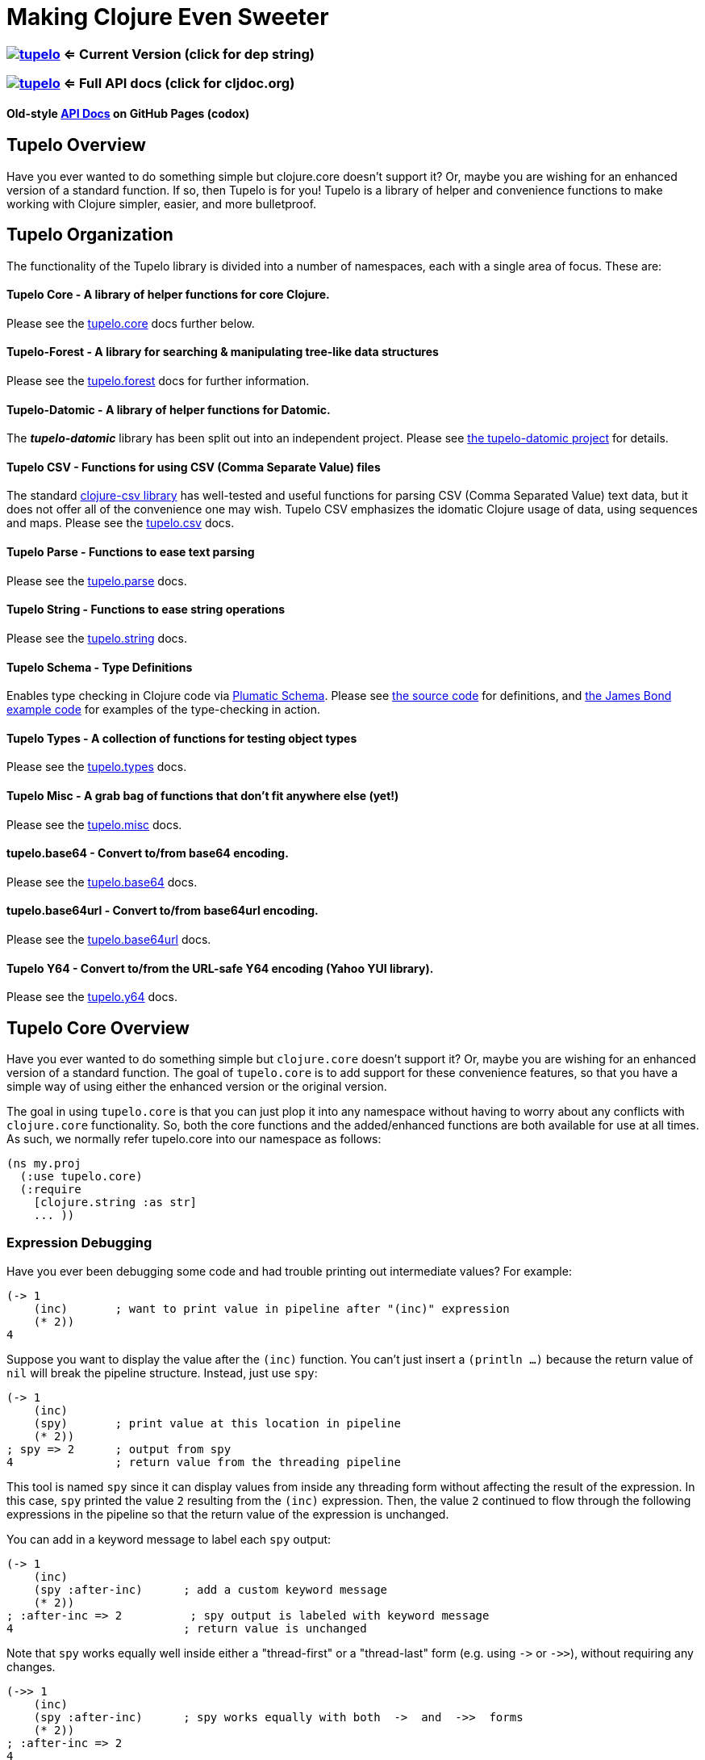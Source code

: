 
= Making Clojure Even Sweeter

=== image:https://img.shields.io/clojars/v/tupelo.svg[link="http://clojars.org/tupelo"] <= Current Version (click for dep string)
=== image:https://cljdoc.org/badge/tupelo/tupelo[link="https://cljdoc.org/d/tupelo/tupelo/CURRENT"] <= Full API docs (click for cljdoc.org)
==== Old-style link:http://cloojure.github.io/doc/tupelo/[API Docs] on GitHub Pages (codox)

== Tupelo Overview

Have you ever wanted to do something simple but clojure.core doesn't support it? Or, maybe you are
wishing for an enhanced version of a standard function.  If so, then Tupelo is for you!  Tupelo is
a library of helper and convenience functions to make working with Clojure simpler, easier, and more
bulletproof.

== Tupelo Organization

The functionality of the Tupelo library is divided into a number of
namespaces, each with a single area of focus. These are:

==== Tupelo Core - A library of helper functions for core Clojure.

Please see the xref:tupelo-core-overview[tupelo.core] docs further below.

==== Tupelo-Forest - A library for searching & manipulating tree-like data structures

Please see the link:docs/forest.adoc[tupelo.forest] docs for further information.

==== Tupelo-Datomic - A library of helper functions for Datomic.

The *_tupelo-datomic_* library has been split out into an independent project.  Please
see https://github.com/cloojure/tupelo-datomic[the tupelo-datomic project] for details.

==== Tupelo CSV - Functions for using CSV (Comma Separate Value) files

The standard link:http://github.com/davidsantiago/clojure-csv[clojure-csv library] has well-tested
and useful functions for parsing CSV (Comma Separated Value) text data, but it does not offer all of
the convenience one may wish. Tupelo CSV emphasizes the idomatic Clojure usage of data, using
sequences and maps. Please see the link:http://cloojure.github.io/doc/tupelo/tupelo.csv.html[tupelo.csv] docs.

==== Tupelo Parse - Functions to ease text parsing

Please see the link:http://cloojure.github.io/doc/tupelo/tupelo.parse.html[tupelo.parse] docs.

==== Tupelo String - Functions to ease string operations

Please see the link:http://cloojure.github.io/doc/tupelo/tupelo.string.html[tupelo.string] docs.

==== Tupelo Schema - Type Definitions

Enables type checking in Clojure code via link:https://github.com/plumatic/schema[Plumatic Schema].
Please see link:https://github.com/cloojure/tupelo/blob/master/src/tupelo/schema.clj[the source code] for
definitions, and
link:https://github.com/cloojure/tupelo-datomic/blob/master/test/tst/tupelo_datomic/bond.clj[the
James Bond example code] for examples of the type-checking in action.

==== Tupelo Types - A collection of functions for testing object types

Please see the link:http://cloojure.github.io/doc/tupelo/tupelo.types.html[tupelo.types] docs.

==== Tupelo Misc - A grab bag of functions that don't fit anywhere else (yet!)

Please see the link:http://cloojure.github.io/doc/tupelo/tupelo.misc.html[tupelo.misc] docs.

==== tupelo.base64 - Convert to/from base64 encoding.

Please see the link:http://cloojure.github.io/doc/tupelo/tupelo.base64.html[tupelo.base64] docs.

==== tupelo.base64url - Convert to/from base64url encoding.

Please see the link:http://cloojure.github.io/doc/tupelo/tupelo.base64url.html[tupelo.base64url] docs.

==== Tupelo Y64 - Convert to/from the URL-safe Y64 encoding (Yahoo YUI library).

Please see the link:http://cloojure.github.io/doc/tupelo/tupelo.y64.html[tupelo.y64] docs.


[[tupelo-core-overview]]


== Tupelo Core Overview

Have you ever wanted to do something simple but `clojure.core` doesn't support it? Or, maybe
you are wishing for an enhanced version of a standard function. The goal of `tupelo.core` is to
add support for these convenience features, so that you have a simple way of using either
the enhanced version or the original version.

The goal in using `tupelo.core` is that you can just plop it into any namespace without
having to worry about any conflicts with `clojure.core` functionality. So, both the core functions
and the added/enhanced functions are both available for use at all times. As such, we 
normally refer tupelo.core into our namespace as follows:

[source,clojure]
----
(ns my.proj
  (:use tupelo.core)
  (:require
    [clojure.string :as str]
    ... ))
----

=== Expression Debugging

Have you ever been debugging some code and had trouble printing out intermediate
values?  For example:

[source,clojure]
----
(-> 1
    (inc)       ; want to print value in pipeline after "(inc)" expression
    (* 2))
4
----
Suppose you want to display the value after the `(inc)` function. You can't just insert a
`(println ...)` because the return value of `nil` will break the pipeline structure. Instead,
just use `spy`:

[source,clojure]
----
(-> 1
    (inc)
    (spy)       ; print value at this location in pipeline
    (* 2))
; spy => 2      ; output from spy
4               ; return value from the threading pipeline
----
This tool is named `spy` since it can display values from inside any threading form without
affecting the result of the expression.  In this case, `spy` printed the value `2` resulting from
the `(inc)` expression. Then, the value `2` continued to flow through the following expressions in
the pipeline so that the return value of the expression is unchanged.

You can add in a keyword message to label each `spy` output:
[source,clojure]
----
(-> 1
    (inc)
    (spy :after-inc)      ; add a custom keyword message
    (* 2))
; :after-inc => 2          ; spy output is labeled with keyword message
4                         ; return value is unchanged
----
Note that `spy` works equally well inside either a "thread-first" or a "thread-last" form
(e.g. using `\->` or `\->>`), without requiring any changes.

[source,clojure]
----
(->> 1
    (inc)
    (spy :after-inc)      ; spy works equally with both  ->  and  ->>  forms
    (* 2))
; :after-inc => 2
4
----

How does `spy` accomplish this trick? The answer is that the keyword message is assumed to be the
label, since interesting debug values are more likely to be strings, numbers, or collections like
vectors & maps (if both args are keywords, an exception is thrown; use some other technique for
debugging this use-case).  Thus, `spy` can detect whether it is in a thread-first or thread-last
form, and then label the output correctly.  A side benefit is that keywords like `:after-inc` or
just `:110` are easy to grep for in output log files.

As a bonus for debugging, the value is output using (pr-str ...) so that numbers and strings are
unambiguous in the output:

[source,clojure]
----
(-> 30
    (+ 4)
    (spy :dbg)
    (* 10))
; :dbg => 34            ; integer result = 34
340

(-> "3"
    (str "4")
    (spy :dbg)
    (str "0"))
; :dbg => "34"          ; string result = "34"
"340"
----

Sometimes you may prefer to print out the literal expression instead of a
keyword label. In this case, just use `spyx` (short for "spy expression") :
[source,clojure]
----
(it-> 1                 ; tupelo.core/it-> 
      (spyx (inc it))
      (* 2 it))
; (inc it) => 2     ; the expression is used as the label
4
----

In other instances, you may wish to use `spyxx` to display the expression, its
type, and its value:
[source,clojure]
----
(defn mystery-fn [] (into (sorted-map) {:b 2 :a 1}))
(spyxx (mystery-fn))
;  (mystery-fn) =>  <#clojure.lang.PersistentTreeMap {:a 1, :b 2}>"
----

Non-pure functions (i.e. those with side-effects) are safe to use with `spy`.
Any expression supplied to spy will be evaluated only once.

Sometimes you may just want to save some repetition for a simple printout:
[source,clojure]
----
(def answer 42)
(spyx answer)
; answer => 42
----

To be precise, the function signatures for the `spy` family are:
[source,clojure]
----
(spy <expr>)             ; print value of <expr> w/o custom message string
(spy <expr> :kw-label)   ; works with -> 
(spy :kw-label <expr>)   ; works with ->>  
(spyx  <expr>)           ; prints <expr> and its value
(spyxx <expr>)           ; prints <expr>, its type, and its value
----

If you are debugging a series of nested function calls, it can often be handy to indent the `spy`
output to help in visualizing the call sequence. Using `with-spy-indent` will give you just what you
want:

[source,clojure]
----
(doseq [x [:a :b]]
  (spyx x)
  (with-spy-indent
    (doseq [y (range 3)]
      (spyx y))))
x => :a
  y => 0
  y => 1
  y => 2
x => :b
  y => 0
  y => 1
  y => 2
----

=== Literate Threading Macro

We all love to use the threading macros `\->` and `\->>` for certain tasks, but they only work if
all of the forms should be threaded into the first or last argument.

The built-in threading macro `as\->` can avoid this problem, but the order of the first expression
and the placeholder symbol is arguably backwards from what most users would expect. Also, there is
often no obvious name to use for the placeholder symbol.  Re-using a good idea from Groovy (also 
copied by Kotlin), we simply use the symbol `it` as the placeholder symbol in each expression 
to represent the value of the previous result.

[source,clojure]
----
(it-> 1
      (inc it)                                  ; thread-first or thread-last
      (+ it 3)                                  ; thread-first
      (/ 10 it)                                 ; thread-last
      (str "We need to order " it " items." )   ; middle of 3 arguments
;=> "We need to order 2 items." )
----

Here is a more complicated example. Note that we can assign into a local `let` block from the `it`
placeholder value:
[source,clojure]
----
(it-> 3
      (spy :initial it)
      (let [x it]
        (inc x))
      (spy it :222)
      (* it 2)
      (spyx it))
; :initial => 3
; :222 => 4
; it => 8
8           ; return value
----

More examples link:it-thread.adoc[can be found here].

The `it\->` macro has a cousin `cond-it\->` that allows you to thread the updated value through both the conditional and the action
expressions:

[source,clojure]
----

(let [params {:a 1 :b 1 :c nil :d nil}]
  (cond-it-> params
    (:a it)        (update it :b inc)
    (= (:b it) 2)  (assoc it :c "here")
    (:c it)        (assoc it :d "again")))

;=> {:a 1, :b 2, :c "here", :d "again"}
----

=== Map Value Lookup

Maps are convenient, especially when keywords are used as functions to look up a value in
a map.  Unfortunately, attempting to look up a non-existent keyword in a map will return
`nil`.  While sometimes convenient, this means that a simple typo in the keyword name will
silently return corrupted data (i.e. `nil`) instead of the desired value.

Instead, use the function `grab` for keyword/map lookup:
[source,clojure]
----
(grab k m)
  "A fail-fast version of keyword/map lookup.  When invoked as (grab :the-key the-map),
   returns the value associated with :the-key as for (clojure.core/get the-map :the-key).
   Throws an Exception if :the-key is not present in the-map."

(def sidekicks {:batman "robin" :clark "lois"})
(grab :batman sidekicks)
;=> "robin"

(grab :spiderman sidekicks)
;=> IllegalArgumentException Key not present in map:
map : {:batman "robin", :clark "lois"}
keys: [:spiderman]
----
The function `grab` should also be used in place of `clojure.core/get`. Simply reverse the order of arguments to
match the "keyword-first, map-second" convention.

For looking up values in nested maps, the function `fetch-in` replaces `clojure.core/get-in`:
[source,clojure]
----
(fetch-in m ks)
  "A fail-fast version of clojure.core/get-in. When invoked as (fetch-in the-map keys-vec),
   returns the value associated with keys-vec as for (clojure.core/get-in the-map keys-vec).
   Throws an Exception if the path keys-vec is not present in the-map."

(def my-map {:a 1 :b {:c 3}})
(fetch-in my-map [:b :c])
3
(fetch-in my-map [:b :z])
;=> IllegalArgumentException Key seq not present in map:
;=>   map : {:b {:c 3}, :a 1}
;=>   keys: [:b :z]
----

=== Map Dissociation

Clojure has functions `assoc` & `assoc-in`, `update` & `update-in`, and `dissoc`. However, there
is no function `dissoc-in`.  The Tupelo function `dissoc-in` provides the desired functionality:

[source,clojure]
----
(dissoc-in the-map keys-vec)
  "A sane version of dissoc-in that will not delete intermediate keys.
   When invoked as (dissoc-in the-map [:k1 :k2 :k3... :kZ]), acts like
   (clojure.core/update-in the-map [:k1 :k2 :k3...] dissoc :kZ). That is, only
   the map entry containing the last key :kZ is removed, and all map entries
   higher than kZ in the hierarchy are unaffected."
----

The unit test shows the functions in action:

[source,clojure]
----
(let [my-map {:a { :b { :c "c" }}} ]
  (is (= (dissoc-in my-map []         ) my-map ))
  (is (= (dissoc-in my-map [:a      ] ) {} ))
  (is (= (dissoc-in my-map [:a :b   ] ) {:a {}} ))
  (is (= (dissoc-in my-map [:a :b :c] ) {:a { :b {}}} ))
  (is (= (dissoc-in my-map [:a :x :y] ) {:a { :b { :c "c" }
                                             :x nil }} )))
----

Note that if non-existant keys are included in `keys-vec`, any missing map
layers will be constructed as necessary, which is consistant with the behavior
of both `clojure.core/assoc-in` and `clojure.core/update-in` (note that `nil` is
the value of the final map entry, not the empty map `{}` as for the other examples).

Note that only the map entry corresponding to the last key `kZ` is cleared. This
differs from the `dissoc-in` function in the old clojure-contrib library which
had the unpredictable behavior of recursively (& silently) deleting all keys in
`keys-vec` corresponding to empty maps.

=== Gluing Together Like Collections

The `concat` function can sometimes have rather surprising results:
[source,clojure]
----
(concat {:a 1} {:b 2} {:c 3} )
;=>   ( [:a 1] [:b 2] [:c 3] )
----

In this example, the user probably meant to merge the 3 maps into one. Instead, the three
maps were mysteriously converted into length-2 vectors, which were then nested inside another
sequence.

The `conj` function can also surprise the user:
[source,clojure]
----
(conj [1 2] [3 4] )
;=>   [1 2  [3 4] ]
----

Here the user probably wanted to get `[1 2 3 4]` back, but instead got a nested
vector by mistake.

Instead of having to wonder if the items to be combined will be merged, nested, or
converted into another data type, we provide the `glue` function to *always*
combine like collections together into a result collection of the same type:

[source,clojure]
----
; Glue together like collections:
(is (= (glue [ 1 2] '(3 4) [ 5 6] )       [ 1 2 3 4 5 6 ]  ))   ; all sequential (vectors & lists)
(is (= (glue {:a 1} {:b 2} {:c 3} )       {:a 1 :c 3 :b 2} ))   ; all maps
(is (= (glue #{1 2} #{3 4} #{6 5} )      #{ 1 2 6 5 3 4 }  ))   ; all sets
(is (= (glue "I" " like " \a " nap!" )   "I like a nap!"   ))   ; all text (strings & chars)

; If you want to convert to a sorted set or map, just put an empty one first:
(is (= (glue (sorted-map) {:a 1} {:b 2} {:c 3})   {:a 1 :b 2 :c 3} ))
(is (= (glue (sorted-set) #{1 2} #{3 4} #{6 5})  #{ 1 2 3 4 5 6  } ))
----

An `Exception` will be thrown if the collections to be 'glued' are not all of
the same type. The allowable input types are:

  - all sequential: any mix of lists & vectors (vector result)
  - all maps (sorted or not)
  - all sets (sorted or not)
  - all text: any mix of strings & characters (string result)

=== Adding Values to the Beginning or End of a Sequence

Clojure has the `cons`, `conj`, and `concat` functions, but it is not obvious how they should be
used to add a new value to the beginning of a vector or list:

[source,clojure]
----
; Add to the end
> (concat [1 2] 3)    ;=> IllegalArgumentException
> (cons   [1 2] 3)    ;=> IllegalArgumentException
> (conj   [1 2] 3)    ;=> [1 2 3]
> (conj   [1 2] 3 4)  ;=> [1 2 3 4]
> (conj  '(1 2) 3)    ;=> (3 1 2)       ; oops
> (conj  '(1 2) 3 4)  ;=> (4 3 1 2)     ; oops

; Add to the beginning
> (conj     1  [2 3] ) ;=> ClassCastException
> (concat   1  [2 3] ) ;=> IllegalArgumentException
> (cons     1  [2 3] ) ;=> (1 2 3)
> (cons   1 2  [3 4] ) ;=> ArityException
> (cons     1 '(2 3) ) ;=> (1 2 3)
> (cons   1 2 '(3 4) ) ;=> ArityException 
----

Do you know what `conj` does when you pass it `nil` instead of a sequence?  It silently replaces it
with an empty list:  `(conj nil 5)` => `(5)`  This can cause you to accumulate items in reverse
order if you aren't aware of the default behavior:

[source,clojure]
----
(-> nil
  (conj 1)
  (conj 2)
  (conj 3))
;=> (3 2 1)
----

These failures are irritating and unproductive, and the error messages don't make it obvious what
went wrong.  Instead, use the simple `prepend` and `append` functions to add new elements to the
beginning or end of a sequence, respectively:

[source,clojure]
----
(append [1 2] 3  )   ;=> [1 2 3  ]
(append [1 2] 3 4)   ;=> [1 2 3 4]

(prepend   3 [2 1])  ;=> [  3 2 1]
(prepend 4 3 [2 1])  ;=> [4 3 2 1]
----

Both `prepend` and `append` always return a vector result.

=== Combining Scalars and Vectors 

Suppose we have a mixture of scalars & vectors (or lists) that we want to combine into a single
vector. We want a function `???` to give us the following result:

[source,clojure]
----
(???  1 2 3 [4 5 6] 7 8 9)  =>  [1 2 3 4 5 6 7 8 9]
----

Clojure doesn't have a function for this.  Instead we need to wrap all of the scalars into vectors
and then use `glue` or `concat`:

[source,clojure]
----
; can wrap individually or in groups
(glue [1   2   3] [4 5 6] [7   8   9])  =>  [1 2 3 4 5 6 7 8 9]   ; could also use concat
(glue [1] [2] [3] [4 5 6] [7] [8] [9])  =>  [1 2 3 4 5 6 7 8 9]   ; could also use concat
----

It may be inconvenient to always wrap the scalar values into vectors just to combine them with an
occasional vector value. Instead, it might be more convenient to ***unwrap*** the vector values,
then combine the result with other scalars. We can do that with the `\->vector` and `unwrap` functions:

[source,clojure]
----
(->vector 1 2 3 4 5 6 7 8 9)             =>  [1 2 3 4 5 6 7 8 9]
(->vector 1 (unwrap [2 3 4 5 6 7 8]) 9)  =>  [1 2 3 4 5 6 7 8 9]
----

It will also work recursively for nested `unwrap` calls:

[source,clojure]
----
(->vector 1 (unwrap [2 3 (unwrap [4 5 6]) 7 8]) 9)  =>  [1 2 3 4 5 6 7 8 9]
----


=== Removing Values from a Sequence

Suppose you want to remove an element form a sequence. 
Did you know that Clojure has no equivalent to Java's `List.remove(int index)` function? Well, now it does:

[source,clojure]
----
(s/defn drop-at :- ts/List
  "Removes an element from a collection at the specified index."
  [coll     :- ts/List
   index    :- s/Int]
  ...)

(is (= [  1 2] (drop-at (range 3) 0)))
(is (= [0   2] (drop-at (range 3) 1)))
(is (= [0 1  ] (drop-at (range 3) 2)))
----

Unlike the raw `take` and `drop` functions on which it is based, `drop-at` will throw an exception
for invalid values of `index`.

=== Inserting Values into a Sequence

Suppose you want to insert an element into a sequence. Tupelo has you covered here as well:

[source,clojure]
----
(s/defn insert-at :- ts/List
  "Inserts an element into a collection at the specified index."
  [coll     :- ts/List
   index    :- s/Int
   elem     :- s/Any]
  ...)

(is (= [9 0 1] (insert-at [0 1] 0 9)))
(is (= [0 9 1] (insert-at [0 1] 1 9)))
(is (= [0 1 9] (insert-at [0 1] 2 9)))
----

As with `assoc`, you are allowed to insert the new element into the first empty slot after all
existing elements, but no further.  `insert-at` will throw an exception for invalid values of `index`.

=== Replacing Values in a Sequence

And, of course, you can also replace an element in a sequence:

[source,clojure]
----
(s/defn replace-at :- ts/List
  "Replaces an element in a collection at the specified index."
  [coll     :- ts/List
   index    :- s/Int
   elem     :- s/Any]
   ...)

(is (= [9 1 2] (replace-at (range 3) 0 9)))
(is (= [0 9 2] (replace-at (range 3) 1 9)))
(is (= [0 1 9] (replace-at (range 3) 2 9)))
----

As with `drop-at`, `replace-at` will throw an exception for invalid values of `index`.

=== Convenience in Testing Seq's

Clojure has an `empty?` function to indicate if a collection has zero elements or is `nil` (i.e. not
present).  However, clojure has no corresponding `not-empty?` function, and people have written into
the mailing wondering where it is.  Well, now it is available:

[source,clojure]
----
(not-empty? coll)
 "For any collection, returns true if coll contains any items;
  otherwise returns false. Equivalent to (not (empty? coll))."
----
The unit test shows it in action:

[source,clojure]
----
(is (= (map not-empty? ["1"   [1]   '(1)  {:1 1}  #{1} ] )
                       [true  true  true  true    true ]  ))
(is (= (map not-empty? [""     []      '()    {}     #{}    nil   ] )
                       [false  false   false  false  false  false ] ))

(is (= (keep-if not-empty?  ["1" [1] '(1) {:1 1} #{1} ] )
                            ["1" [1] '(1) {:1 1} #{1} ] ))
(is (= (drop-if not-empty?  [""  []  '()  {}     #{}  nil] )
                            [""  []  '()  {}     #{}  nil] ))
----

Just to confuse things, Clojure does have the similarly named functions `empty` and `not-empty`.
Be sure to avoid these two functions for predicate tests.

A similar, but more complicated, situation exists in the case of `not-any?`.  
Clojure has the `not-any?` function to indicate if a predicate is false for all items
in a collection. However, there has never been a corresponding `any?` function such that

[source,clojure]
----
  (= (not-any?  pred coll) 
     (not (any? pred coll)))
----
for any predicate and collection. The situation has become more confusion as of Clojure
  1.9.0-alpha10 since a completely unrelated function `any?` has been added in support of
  `clojure.spec`.  The new `any?` function is defined as:

[source,clojure]
----
(defn any?
  "Returns true given any argument."
  [x] true)
----
So the new `any?` function is a semantic mismatch to the `not-any?` function and 
is completely unrelated to testing a collection using a predicate.

The Tupelo library attempts to resolve this confusing situation by providing both positive and
negative versions of the collection test with a name which does not conflict with either
`any?` or `not-any?` in `clojure.core`:

[source,clojure]
----
(has-some? pred coll)
  "For any predicate pred & collection coll, returns true if (pred x) is logical true for at least one x in
   coll; otherwise returns false.  Like clojure.core/some, but returns only true or false."

(has-none? pred coll)
  "For any predicate pred & collection coll, returns false if (pred x) is logical true for at least one x in
   coll; otherwise returns true.  Equivalent to clojure.core/not-any?, and is the inverse of has-some?."
----

The unit test shows these functions in action:

[source,clojure]
----
(is (= true   (has-some? odd? [1 2 3] ) ))
(is (= false  (has-some? odd? [2 4 6] ) ))
(is (= false  (has-some? odd? []      ) ))

(is (= false  (has-none? odd? [1 2 3] ) ))
(is (= true   (has-none? odd? [2 4 6] ) ))
(is (= true   (has-none? odd? []      ) ))
----

=== Searching for entries in Collections, Maps, and Sets

Sometimes we want an easy way to find out if an item is n a collection.  The Tupelo library supplies
three convenient functions for this purpose: `contains-elem?`, `contains-key?`, and `contains-val?`.  

The most generic function is `contains-elem?`, which is intended for vectors or any other clojure `seq`:

[source,clojure]
----
(testing "vecs"
  (let [coll (range 3)]
    (isnt (contains-elem? coll -1))
    (is   (contains-elem? coll  0))
    (is   (contains-elem? coll  1))
    (is   (contains-elem? coll  2))
    (isnt (contains-elem? coll  3))
    (isnt (contains-elem? coll  nil)))

  (let [coll [ 1 :two "three" \4]]
    (isnt (contains-elem? coll  :no-way))
    (isnt (contains-elem? coll  nil))
    (is   (contains-elem? coll  1))
    (is   (contains-elem? coll  :two))
    (is   (contains-elem? coll  "three"))
    (is   (contains-elem? coll  \4)))

  (let [coll [:yes nil 3]]
    (isnt (contains-elem? coll  :no-way))
    (is   (contains-elem? coll  :yes))
    (is   (contains-elem? coll  nil))))
----

Here we see that for an integer range or a mixed vector, `contains-elem?` works as expected for both
existing and non-existant elements in the collection.  For maps, we can also search for any
key-value pair (expressed as a len-2 vector):

[source,clojure]
----
(testing "maps"
   (let [coll {1 :two "three" \4}]
     (isnt (contains-elem? coll nil ))
     (isnt (contains-elem? coll [1 :no-way] ))
     (is   (contains-elem? coll [1 :two]))
     (is   (contains-elem? coll ["three" \4])))
   (let [coll {1 nil "three" \4}]
     (isnt (contains-elem? coll [nil 1] ))
     (is   (contains-elem? coll [1 nil] )))
   (let [coll {nil 2 "three" \4}]
     (isnt (contains-elem? coll [1 nil] ))
     (is   (contains-elem? coll [nil 2] ))))
----

It is also straightforward to search a set:

[source,clojure]
----
(testing "sets"
  (let [coll #{1 :two "three" \4}]
    (isnt (contains-elem? coll  :no-way))
    (is   (contains-elem? coll  1))
    (is   (contains-elem? coll  :two))
    (is   (contains-elem? coll  "three"))
    (is   (contains-elem? coll  \4)))

  (let [coll #{:yes nil}]
    (isnt (contains-elem? coll  :no-way))
    (is   (contains-elem? coll  :yes))
    (is   (contains-elem? coll  nil)))))
----

For maps & sets, it is simpler (& more efficient) to use `contains-key?` to find a map entry or a
set element:

[source,clojure]
----
(deftest t-contains-key?
  (is   (contains-key?  {:a 1 :b 2} :a))
  (is   (contains-key?  {:a 1 :b 2} :b))
  (isnt (contains-key?  {:a 1 :b 2} :x))
  (isnt (contains-key?  {:a 1 :b 2} :c))
  (isnt (contains-key?  {:a 1 :b 2}  1))
  (isnt (contains-key?  {:a 1 :b 2}  2))

  (is   (contains-key?  {:a 1 nil   2} nil))
  (isnt (contains-key?  {:a 1 :b  nil} nil))
  (isnt (contains-key?  {:a 1 :b    2} nil))

  (is   (contains-key? #{:a 1 :b 2} :a))
  (is   (contains-key? #{:a 1 :b 2} :b))
  (is   (contains-key? #{:a 1 :b 2}  1))
  (is   (contains-key? #{:a 1 :b 2}  2))
  (isnt (contains-key? #{:a 1 :b 2} :x))
  (isnt (contains-key? #{:a 1 :b 2} :c))

  (is   (contains-key? #{:a 5 nil   "hello"} nil))
  (isnt (contains-key? #{:a 5 :doh! "hello"} nil))

  (throws? (contains-key? [:a 1 :b 2] :a))
  (throws? (contains-key? [:a 1 :b 2]  1)))
----

And, for maps, you can also search for values with `contains-val?`:

[source,clojure]
----
(deftest t-contains-val?
  (is   (contains-val? {:a 1 :b 2} 1))
  (is   (contains-val? {:a 1 :b 2} 2))
  (isnt (contains-val? {:a 1 :b 2} 0))
  (isnt (contains-val? {:a 1 :b 2} 3))
  (isnt (contains-val? {:a 1 :b 2} :a))
  (isnt (contains-val? {:a 1 :b 2} :b))

  (is   (contains-val? {:a 1 :b nil} nil))
  (isnt (contains-val? {:a 1 nil  2} nil))
  (isnt (contains-val? {:a 1 :b   2} nil))

  (throws? (contains-val?  [:a 1 :b 2] 1))
  (throws? (contains-val? #{:a 1 :b 2} 1)))
----

As seen in the test, each of these functions works correctly when for searching for `nil` values.

=== Focus on Vectors

Clojure's seq abstraction (and lazy seq's) is very useful, but sometimes you just want everything to
stay in a nice, eager, random-access vector.  Here is an eager (non-lazy) version of `for` which
always returns results in a vector:

[source,clojure]
----
(is= (forv [x (range 4)] (* x x))
       [0 1 4 9] )
----

For most purposes, it is is easy to use `(vec some-seq)` to convert an arbitrary sequence to a vector. In the
event of nested data, we can use `(flat-vec ...)`. This works like `flatten` but is not lazy and returns
results in a nice simple vector.

[source,clojure]
----
  (is= [1 2 3 4 5] (flat-vec [[[1] 2] [3 [4 [5]]]]))
----

=== Simplified Lazy Sequence Generation

Clojure training materials seem to vary somewhat in the recommended form for the generation of a lazy sequence. This
is further complicated by the legacy function `lazy-cat` which can easily cause an out-of-memory error
(link:https://stuartsierra.com/2015/04/26/clojure-donts-concat[please see this post]).
A simpler form is possible using `tupelo.core/lazy-cons` macro.  An example
of this form in use is:

[source,clojure]
----
(defn lazy-countdown [n]
  (when (<= 0 n)
    (lazy-cons n (lazy-countdown (dec n)))))

(deftest t-all
  (is= (lazy-countdown  5) [5 4 3 2 1 0] )
  (is= (lazy-countdown  1) [1 0] )
  (is= (lazy-countdown  0) [0] )
  (is= (lazy-countdown -1) nil ))
----

The new macro `lazy-cons` accepts the output value as the first arg, and a recursive function call
as the second arg. The recursive call will have delayed-execution and will not be invoked until it is required.
The `(when <condition>)` form returns `nil` to signal the termination of the lazy sequence.

*_Implementation note:_*

The canonical structure of `when` and `lazy-cons` shown above is not required, but is probably the simplest of multiple
possible choices. The new form of `(lazy-cons val (recursive-call...))` is nothing but a simplification
of the original `clojure.core` form `(lazy-seq (cons val (recursive-call...)))` which reduces typing and 
the possibility of errors.

Please note that `tupelo.core/lazy-cons` bears no relation to the historical `lazy-cons` which was
briefly considered for `clojure.core` circa 2008.

=== Generator Functions for Lazy Sequences (a la Python)

One of the nice features of Python is the ability to use Generator Functions. These allow a function to "yield"
a result from anywhere in the code, which is placed in a lazy output buffer for consumption by the calling function.
The generator function is "paused" until the output value is consumed, then resumes execution where it left off
with all local state preserved.  This ability is especially handy when you have nested loops or other structures
that make it inconvenient to return a result as the last expression in a function.

[source,clojure]
----
(defn concat-gen    ; concat a list of collections
  [& collections]
  (lazy-gen
    (doseq [curr-coll collections]
      (doseq [item curr-coll]
        (yield item)))))

(defn concat-gen-pair
  [& collections]
  (lazy-gen
    (doseq [curr-coll collections]
      (doseq [item curr-coll]
        (yield-all [item item])))))

(def c1 [1 2 3])
(def c2 [4 5 6])
(def c3 [7 8 9])

(is= [1 2 3 4 5 6 7 8 9]                            (concat-gen       c1 c2 c3))
(is= [1 1  2 2  3 3  4 4  5 5  6 6  7 7  8 8  9 9]  (concat-gen-pair  c1 c2 c3))
----

`lazy-gen` uses a `core.async` channel to buffer output, with a default buffer size of 32 (controlled by
the dynamic var `*lazy-gen-buffer-size*`). Result values passed to `yield` generate a lazy sequence that is the
result of the (lazy-gen ...) macro. The closely-related function `yield-all` inserts the elements of a collection
onto the output stream instead of just a single value.  Besides `doseq`, `lazy-gen` is also very handy for
generating a lazy seq within a `loop`-`recur` expression.

=== Validating Intermediate Results

Within a processing chain, it is often desirable to verify that an intermediate value is
within an expected range or of an expected type. The built-in `assert` function cannot be
used for this purpose since it returns `nil`, and the Plumatic Schema `validate` can only
perform a limited amount of type testing.  The `(validate ...)` function performs
arbitrary validation, throwing an exception if a non-truthy result is returned:

[source,clojure]
----
(validate tstfn tstval)
 "Used to validate intermediate results. Returns tstval if the result of
  (tstfn tstval) is truthy.  Otherwise, throws IllegalStateException."

(is (= 3    (validate pos?        3    )))
(is (= 3.14 (validate number?     3.14 )))
(is (= 3.14 (validate #(< 3 % 4)  3.14 )))
----

A closely related function is `verify`.  It is like validate but accepts an expression instead of a
predicate/value pair. Upon success, the expression value is returned; otherwise an exception is thrown:


[source,clojure]
----
(throws? (verify (= 1 2)))
(is= 333 (verify (* 3 111))))
----

=== Convenient Wild-Card Matches

Sometimes in testing, we want to verify that a key-value pair is present in a map, but we
don't know or care what the value is.  For example, Datomic returns maps containing the key
`:db/id`, but the associated value is unpredictable. Tupelo provides the `(matches? ...)`
expression to make these tests a snap:

[source,clojure]
----
(matches? pattern & values)

(matches? { :a 1 :b _       }
          { :a 1 :b 99      }
          { :a 1 :b [1 2 3] }
          { :a 1 :b nil     } )   ;=> true
(matches? [1 _ 3] [1 2 3] )       ;=> true
----
Note that a wildcard can match either a primitive or a composite value. It works for both maps
and vectors. The only restriction is that the wildcard symbol `_` (underscore) cannot be used as
a key in the pattern-map (it can be used anywhere in a vector-pattern)."

=== Fast & Simple Wild-Card Matches

Sometimes using `core.match` is overkill. For some patterns & values it can run very slowly or even
create a stack overflow exception.  For most cases, all you really need is a simple wildcard match.

The `wild-match?` function returns `true` if a pattern is matched by one or more values.  The special
keyword `:*` (colon-star) in the pattern serves as a wildcard value.  Note that a wildcard can match
either a primitive or a composite value: Usage:

[source,clojure]
----
(wild-match? pattern & values)
----

Samples:
[source,clojure]
----
(wild-match?  {:a :* :b 2} 
              {:a 1  :b 2})         ;=> true

(wild-match?  [1 :* 3]
              [1 2  3]
              [1 9  3] ))           ;=> true

(wild-match?  {:a :*       :b 2} 
              {:a [1 2 3]  :b 2})   ;=> true
----


=== Map Entries (Key-Value pairs)

Sometimes you want to extract the keys & values from a map for manipulation or extension
before building up another map (especially useful for manipulating default function args).
Here is very handy function for that:

[source,clojure]
----
(keyvals m)
 "For any map m, returns the keys & values of m as a vector,
  suitable for reconstructing via (apply hash-map (keyvals m))."

(keyvals {:a 1 :b 2})
;=> [:b 2 :a 1]
(apply hash-map (keyvals {:a 1 :b 2}))
;=> {:b 2, :a 1}
----

=== Default Value in Case of Exception

Sometimes you know an operation may result in an Exception, and you would like to have the
Exception converted into a default value.  That is when you need:

[source,clojure]
----
(with-exception-default default-val & body)
 "Evaluates body & returns its result.  In the event of an exception the
  specified default value is returned instead of the exception."

(with-exception-default 0
  (Long/parseLong "12xy3"))
;=> 0
----


This feature is put to good use in link:http://cloojure.github.io/doc/tupelo/tupelo.parse.html[tupelo.parse],
where you will find functions that work like this:

[source,clojure]
----
(parse-long "123")                  ; throws if parse error
;=> 123
(parse-long "1xy23" :default 666)   ; returns default val if parse error
;=> 666
----

=== Floating Point Number Comparison

Everyone knows that you shouldn't compare floating-point numbers (e.g. float,
double, etc) for equality since roundoff errors can prevent a precise match
between logically equivalent results.  However, it has always been awkward to
regenerate "approx-equals" code by hand every time new project requires it.
Here we have a simple function that compares two floating-point values (cast to
double) for relative equality by specifying either the number of significant
digits that must match or the maximum error tolerance allowed:

[source,clojure]
----
(rel= val1 val2 & opts)
 "Returns true if 2 double-precision numbers are relatively equal, else false.
  Relative equality is specified as either (1) the N most significant digits are
  equal, or (2) the absolute difference is less than a tolerance value.  Input
  values are coerced to double before comparison."
----

An extract from the unit tests illustrates the use of `rel=`

[source,clojure]
----
(is      (rel=   123450000   123456789 :digits 4 ))       ; .12345 * 10^9
(is (not (rel=   123450000   123456789 :digits 6 )))
(is      (rel= 0.123450000 0.123456789 :digits 4 ))       ; .12345 * 1
(is (not (rel= 0.123450000 0.123456789 :digits 6 )))

(is      (rel= 1 1.001 :tol 0.01 ))                       ; :tol value is absolute error
(is (not (rel= 1 1.001 :tol 0.0001 )))
----

Note that, for the :digits variant, _'equality'_ is truly relative, since only the N most significant
digits of each value must match.

=== String Operations

Be sure to see the dedicated functions 
link:http://cloojure.github.io/doc/tupelo/tupelo.string.html[in the tupelo.string namespace!]

Suppose you have a bunch of nested results and you just want to convert everything into a single
string. In that case, `strcat` is for you:

[source,clojure]
----
(is (= (strcat "I " [ \h \a nil \v [\e \space (byte-array [97])
                      [ nil 32 "complicated" (Math/pow 2 5) '( "str" nil "ing") ]]] )
       "I have a complicated string" ))
----
Note that any `nil` values map to the empty string as with `clojure.core/str`.

Sometimes, you may wish to clip a string to a maximum length for ease of display. In that case, use `clip-str`:

[source,clojure]
----
(is (= "abc"             (clip-str  3 "abcdefg")))
(is (= "{:a 1, :"        (clip-str  8 (sorted-map :a 1 :b 2) )))
(is (= "{:a 1, :b 2}"    (clip-str 99 (sorted-map :a 1 :b 2) )))
----

Notice that clip-str will accept any argument type (map, sequence, etc), and convert it into a
string for you. Also, it will work correctly even if the clip-length is an upper bound; shorter
strings are returned unchanged.

=== Keeping & Dropping Elements of a Sequence

When processing sequences of data, we often need to extract a sequence of desired data, or,
conversely, remove all of the undesired elements.
Have you ever been left wondering which of these two forms is correct?

[source,clojure]
----
(let [result (filter even? (range 10)) ]
  (assert (or (= result [ 1 3 5 7 9 ] )     ; is it "remove bad" (falsey)
              (= result [ 0 2 4 6 8 ] ))))  ; or    "keep good"  (truthy) ???
----

I normally think of filters as removing bad things.  Air filters remove dust.  Coffee filters keep
coffee grounds out of my cup. A noise filter in my stereo removes contaminating frequencies from my
music. However, `filter` in Clojure is written in reverse, so that it *_keeps_* items identified by
the predicate. Wouldn't be nicer (and much less ambiguous) if you could just write the following?

[source,clojure]
----
(is (= [0 2 4 6 8]  (keep-if even? (range 10))
                    (drop-if odd?  (range 10))))
----

It seems to me that `keep-if` and `drop-if` are much more natural names and remove ambiguity from
the code.  Of course, these are just thin wrappers around the built-in `clojure.core`
functions, but they are much less ambiguous. I think they make the code easier to read and the
intent more obvious.

=== Keeping & Dropping Elements from a Map or Set

The two functions `keep-if` and `drop-if` can be used equally well in order to retain or remote
elements form a clojure map or set. The semantics for sets look the same as for a sequence (vector
or list). The predicate can be any 1-arg function:

[source,clojure]
----
(keep-if even? #{1 2 3 4 5} )
;=> #{4 2}
(drop-if even? #{1 2 3 4 5} )
;=> #{1 3 5}
----

Notice that the functions recognized the input collection as a set, and returned a set as the
result.  Very convenient.

For maps, each element is a MapEntry, which contains both a key and value. `keep-if` and `drop-if`
understand maps, and will destructure each MapEntry. Thus, the predicate function can be any 2-arg
function:

[source,clojure]
----
(def mm {10  0,   20 0
         11  1,   21 1
         12  2,   22 2
         13  3,   23 3} )

(is (= (keep-if   (fn [k v] (odd?  v))  mm)
       (drop-if   (fn [k v] (even? v))  mm)
        {11  1,   21 1
         13  3,   23 3} ))

(is (= (keep-if  (fn [k v] (< k 19))  mm)
       (drop-if  (fn [k v] (> k 19))  mm)
        {10  0
         11  1
         12  2
         13  3} ))
----

As with sets, the functions recognized that a map was supplied, accepted a 2-arg predicate function, and
returned back a map to the user.

Both `keep-if` and `drop-if` will throw an Exception if the predicate function supplied has the
wrong arity, or if the supplied collection is not one of either the sequential (vector or list),
map, or set data types.


=== Extracting *_Only_* Values

The pervasive use of seq's in Clojure means that scalar values often appear wrapped in a vector or
some other sequence type.  As a result, one often sees code like `(first some-var)` and it is not
always clear that the code is simply "unwrapping" a scalar value, since there could well be
remaining values in the sequence. Indeed, for a length-1 sequence it would be equally valid
to use `(last some-var)` since first=last if there is only one item in the list.

To clarify that we are simply _unwrapping_ a single value from
the sequence, we may use the function `only`:

[source,clojure]
----
(only seq-arg)
 "Ensures that a sequence is of length=1, and returns the only value present.
  Throws an exception if the length of the sequence is not one.  Note that,
  for a length-1 sequence S, (first S), (last S) and (only S) are equivalent."
----

=== Getting Past Second Base

Clojure has the functions `first`, `second`, and requires the use of `nth` for any subsequent
position.  Sometimes it is handy to have a quick way to grab the 3rd item from a sequential
collection. Tupelo provides the `third` function to fill this void:

[source,clojure]
----
(is= nil (third [       ]))
(is= nil (third [1      ]))
(is= nil (third [1 2    ]))
(is= 3   (third [1 2 3  ]))
(is= 3   (third [1 2 3 4]))
----

=== The Truth Is Not Ambiguous

Clojure marries the worlds of Java and Lisp. Unfortunately, these two worlds have different ideas of
truth, so Clojure accepts both `false` and `nil` as _false_. Sometimes, however, you want to coerce
logical values into literal _true_ or _false_ values, so we provide a simple way to do that:

[source,clojure]
----
(truthy? arg)
 "Returns true if arg is logical true (neither nil nor false);
  otherwise returns false."

(falsey? arg)
 "Returns true if arg is logical false (either nil or false);
  otherwise returns false. Equivalent to (not (truthy? arg))."
----

Since `truthy?` and `falsey?` are functions (instead of special forms or
macros), we can use them as an argument to `filter` or any other place that a
higher-order-function is required:

[source,clojure]
----
(def data [true :a 'my-symbol 1 "hello" \x false nil])
(filter truthy? data)
;=> [true :a my-symbol 1 "hello" \x]
(filter falsey? data)
;=> [false nil]

(is (every? truthy? [true :a 'my-symbol 1 "hello" \x] ))
(is (every? falsey? [false nil] ))

(let [count-if (comp count keep-if) ]
  (let [num-true    (count-if truthy? data)   ; <= better than (count-if boolean data)
        num-false   (count-if falsey? data) ] ; <= better than (count-if not     data)
    (is (and  (= 6 num-true)
              (= 2 num-false) )))))
----

=== Keeping It Simple with `not-nil?`

Clojure has the build-in function `some` to return the first _truthy value_ from a _sequence_
argument. It also has the poorly named function `some?` which returns the _value_ `true` if a
_scalar_ argument satisfies `(not (nil? arg))`. It is easy to confuse `some` and `some?`, not only
in their return type but also in the argument they accept (sequence or scalar).  In keeping with the
style for other basic test functions, we provide the function `not-nil?` as the opposite of `nil?`.

The unit tests show how `not-nil?` leads to a more natural code syntax:

[source,clojure]
----
(let [data [true :a 'my-symbol 1 "hello" \x false nil] ]
  (let [notties   (keep-if not-nil? data)
        nillies   (drop-if not-nil? data) ]
    (is (and  (= notties [true :a 'my-symbol 1 "hello" \x false] )
              (= nillies [nil] )))
    (is (every?   not-nil? notties))        ; the 'not' can be used
    (is (not-any?     nil? notties)))       ;   in either first or 2nd positon

  (let [count-if (comp count keep-if) ]
    (let [num-valid-1     (count-if some?    data)    ; awkward phrasing, doesn't feel natural
          num-valid-2     (count-if not-nil? data)    ; matches intent much better
          num-nil         (count-if nil?     data) ]  ; intent is plain
      (is (and (= 7 num-valid-1 num-valid-2 )
               (= 1 num-nil))))))
----

=== Identifying Sequences  

*Update 2016-6-13: Now included in clojure.core 1.9.0-alpha5!*

In some situations, a function may need to verify that an argument is _seqable_, that is, will a
call to `(seq some-arg)` succeed?  If so, `some-arg` may be interpreted as a sequence of values.
Clojure doesn't have a built-in function for this (please note that `seqable?` is different from
`seq?`), but we can copy an solution from the old `clojure.contrib.core/seqable`:

[source,clojure]
----
(is (seqable?   "abc"))
(is (seqable?   {1 2 3 4} ))
(is (seqable?  #{1 2 3} ))
(is (seqable?  '(1 2 3) ))
(is (seqable?   [1 2 3] ))
(is (seqable?   (byte-array [1 2] )))

(is (not (seqable?  1 )))
(is (not (seqable? \a )))
----

== Change Log

Please see the link:changelog.adoc[the ChangeLog for details] docs.

== Other useful libraries

There are several other libraries that provide useful value-added functionality to clojure.core:

  - link:https://github.com/weavejester/medley[Medley]
  - link:https://github.com/plumatic/plumbing[Plumatic Plumbing]
  - link:https://github.com/marick/suchwow[Such Wow] 
  - link:http://www.clojure-toolbox.com/[The Clojure Toolbox] - For a comprehehsive list of Clojure libraries

== Requirements

 - Clojure 1.8.0
 - Java 1.8

== License

Copyright © 2015-2017  Alan Thompson

Distributed under the link:https://www.eclipse.org/legal/epl-v10.html[Eclipse Public License], the same as Clojure.

== Development Environment

Developed using link:https://www.jetbrains.com/idea/[*IntelliJ IDEA*] 
with the link:https://cursive-ide.com/[*Cursive* Clojure plugin].

image:resources/intellij-idea-logo-400.png[IntelliJ,200,200]

image:resources/cursive-logo-300.png[Cursive]

YourKit supports open source projects with its full-featured Java Profiler.
YourKit, LLC is the creator of
link:https://www.yourkit.com/java/profiler/[YourKit Java Profiler]
and link:https://www.yourkit.com/.net/profiler/[YourKit .NET Profiler],
innovative and intelligent tools for profiling Java and .NET applications.

image:https://www.yourkit.com/images/yklogo.png[YourKit,400,400]

== ToDo List (#todo)

  types
  schema (& schema-datomic)
  re-work csv
  kill y64?
  Update all NS docstrings
  zipcode distance testing
  lein plugin
  make CLJS compatible
  more docs for other namespaces
  add more test.check
  add spy-let, spy-defn, spy-validate, etc
  blog posts



